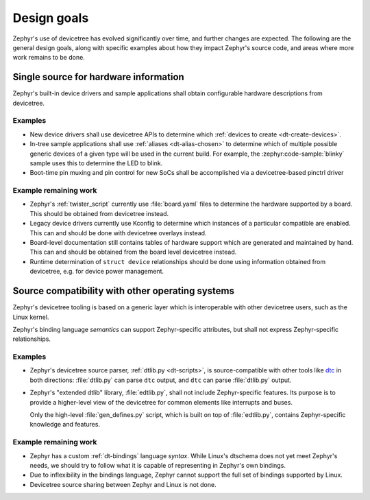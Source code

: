 .. _dt-design:

Design goals
############

Zephyr's use of devicetree has evolved significantly over time, and further
changes are expected. The following are the general design goals, along with
specific examples about how they impact Zephyr's source code, and areas where
more work remains to be done.

Single source for hardware information
**************************************

Zephyr's built-in device drivers and sample applications shall obtain
configurable hardware descriptions from devicetree.

Examples
========

- New device drivers shall use devicetree APIs to determine which :ref:`devices
  to create <dt-create-devices>`.

- In-tree sample applications shall use :ref:`aliases <dt-alias-chosen>` to
  determine which of multiple possible generic devices of a given type will be
  used in the current build. For example, the :zephyr:code-sample:`blinky` sample uses this to
  determine the LED to blink.

- Boot-time pin muxing and pin control for new SoCs shall be accomplished via a
  devicetree-based pinctrl driver

Example remaining work
======================

- Zephyr's :ref:`twister_script` currently use :file:`board.yaml` files to
  determine the hardware supported by a board. This should be obtained from
  devicetree instead.

- Legacy device drivers currently use Kconfig to determine which instances of a
  particular compatible are enabled. This can and should be done with devicetree
  overlays instead.

- Board-level documentation still contains tables of hardware support which are
  generated and maintained by hand. This can and should be obtained from the
  board level devicetree instead.

- Runtime determination of ``struct device`` relationships should be done using
  information obtained from devicetree, e.g. for device power management.

.. _dt-source-compatibility:

Source compatibility with other operating systems
*************************************************

Zephyr's devicetree tooling is based on a generic layer which is interoperable
with other devicetree users, such as the Linux kernel.

Zephyr's binding language *semantics* can support Zephyr-specific attributes,
but shall not express Zephyr-specific relationships.

Examples
========

- Zephyr's devicetree source parser, :ref:`dtlib.py <dt-scripts>`, is
  source-compatible with other tools like `dtc`_ in both directions:
  :file:`dtlib.py` can parse ``dtc`` output, and ``dtc`` can parse
  :file:`dtlib.py` output.

- Zephyr's "extended dtlib" library, :file:`edtlib.py`, shall not include
  Zephyr-specific features. Its purpose is to provide a higher-level view of the
  devicetree for common elements like interrupts and buses.

  Only the high-level :file:`gen_defines.py` script, which is built on top of
  :file:`edtlib.py`, contains Zephyr-specific knowledge and features.

.. _dtc: https://git.kernel.org/pub/scm/utils/dtc/dtc.git/about/

Example remaining work
======================

- Zephyr has a custom :ref:`dt-bindings` language *syntax*. While Linux's
  dtschema does not yet meet Zephyr's needs, we should try to follow what it is
  capable of representing in Zephyr's own bindings.

- Due to inflexibility in the bindings language, Zephyr cannot support the full
  set of bindings supported by Linux.

- Devicetree source sharing between Zephyr and Linux is not done.
